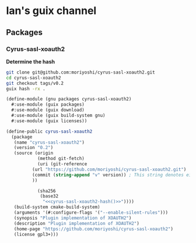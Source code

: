 

* Ian's guix channel

** Packages

*** Cyrus-sasl-xoauth2

*Determine the hash*

#+name: cyrus-sasl-xoauth2-hash
#+begin_src sh :dir /tmp/ :results output :noweb yes
git clone git@github.com:moriyoshi/cyrus-sasl-xoauth2.git
cd cyrus-sasl-xoauth2
git checkout tags/v0.2
guix hash -rx .
#+end_src

#+RESULTS:
: 1py9f1mn5k5xihrk0lfrwr6723c22gjb7lmgya83ibvislm2x3wl


 #+begin_src scheme :tangle guix-chan/cyrus-sasl-xoauth2 :mkdirp yes :noweb yes
(define-module (gnu packages cyrus-sasl-xoauth2)
  #:use-module (guix packages)
  #:use-module (guix download)
  #:use-module (guix build-system gnu)
  #:use-module (guix licenses))

(define-public cyrus-sasl-xoauth2
  (package
   (name "cyrus-sasl-xoauth2")
   (version "0.2")
   (source (origin
            (method git-fetch)
            (uri (git-reference
		  (url "https://github.com/moriyoshi/cyrus-sasl-xoauth2.git")
		  (commit (string-append "v" version)) ; This string denotes either the commit to fetch (a hexadecimal string, either the full SHA1 commit or a “short” commit string; the latter is not recommended) or the tag to fetch.
		  ))

            (sha256
             (base32
              "<<cyrus-sasl-xoauth2-hash()>>"))))
   (build-system cmake-build-system)
   (arguments '(#:configure-flags '("--enable-silent-rules")))
   (synopsis "Plugin implementation of XOAUTH2")
   (description "Plugin implementation of XOAUTH2")
   (home-page "https://github.com/moriyoshi/cyrus-sasl-xoauth2")
   (license gpl3+)))
 #+end_src
